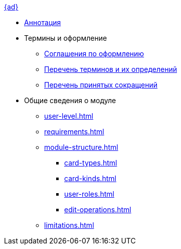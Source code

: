 .xref:index.adoc[{ad}]
* xref:index.adoc[Аннотация]

* Термины и оформление
** xref:formatting.adoc[Соглашения по оформлению]
** xref:terms.adoc[Перечень терминов и их определений]
** xref:abbreviations.adoc[Перечень принятых сокращений]

* Общие сведения о модуле
** xref:user-level.adoc[]
** xref:requirements.adoc[]
** xref:module-structure.adoc[]
*** xref:card-types.adoc[]
*** xref:card-kinds.adoc[]
*** xref:user-roles.adoc[]
*** xref:edit-operations.adoc[]
** xref:limitations.adoc[]